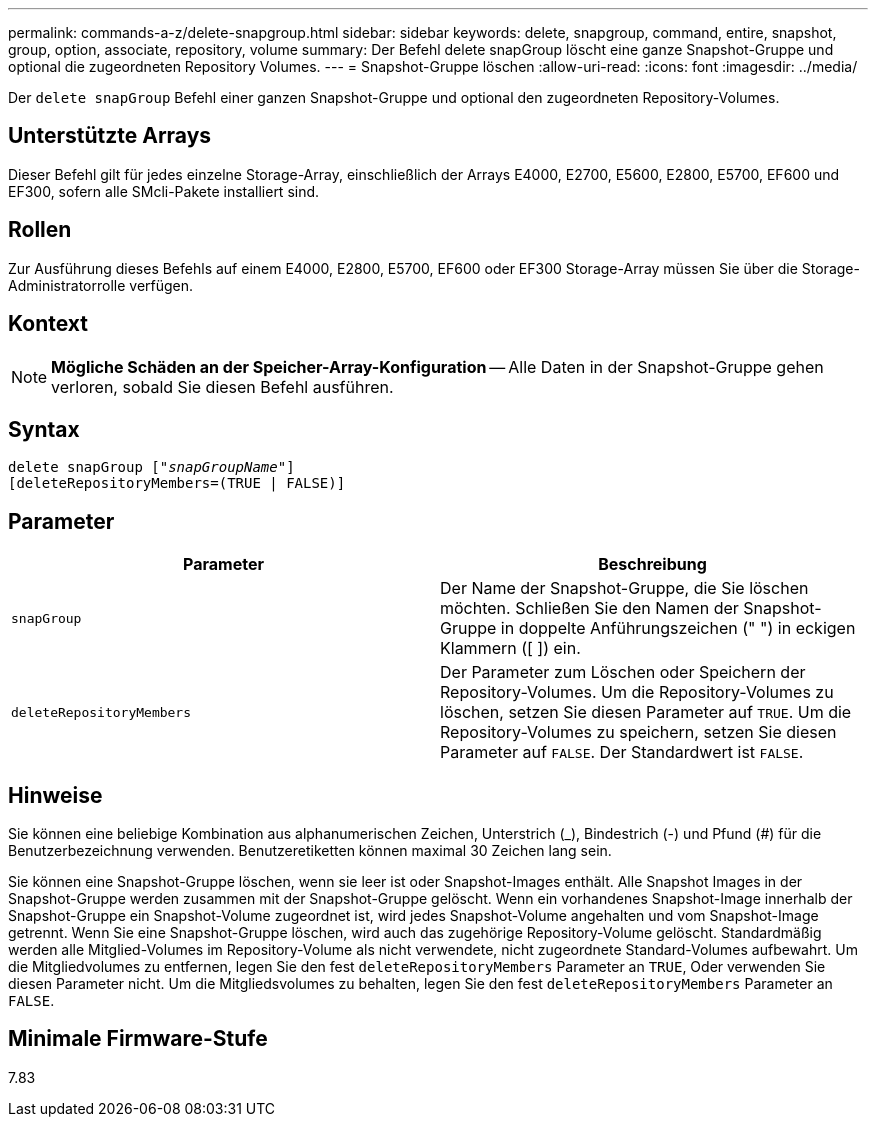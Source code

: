 ---
permalink: commands-a-z/delete-snapgroup.html 
sidebar: sidebar 
keywords: delete, snapgroup, command, entire, snapshot, group, option, associate, repository, volume 
summary: Der Befehl delete snapGroup löscht eine ganze Snapshot-Gruppe und optional die zugeordneten Repository Volumes. 
---
= Snapshot-Gruppe löschen
:allow-uri-read: 
:icons: font
:imagesdir: ../media/


[role="lead"]
Der `delete snapGroup` Befehl einer ganzen Snapshot-Gruppe und optional den zugeordneten Repository-Volumes.



== Unterstützte Arrays

Dieser Befehl gilt für jedes einzelne Storage-Array, einschließlich der Arrays E4000, E2700, E5600, E2800, E5700, EF600 und EF300, sofern alle SMcli-Pakete installiert sind.



== Rollen

Zur Ausführung dieses Befehls auf einem E4000, E2800, E5700, EF600 oder EF300 Storage-Array müssen Sie über die Storage-Administratorrolle verfügen.



== Kontext

[NOTE]
====
*Mögliche Schäden an der Speicher-Array-Konfiguration* -- Alle Daten in der Snapshot-Gruppe gehen verloren, sobald Sie diesen Befehl ausführen.

====


== Syntax

[source, cli, subs="+macros"]
----
pass:quotes[delete snapGroup ["_snapGroupName_"]]
[deleteRepositoryMembers=(TRUE | FALSE)]
----


== Parameter

[cols="2*"]
|===
| Parameter | Beschreibung 


 a| 
`snapGroup`
 a| 
Der Name der Snapshot-Gruppe, die Sie löschen möchten. Schließen Sie den Namen der Snapshot-Gruppe in doppelte Anführungszeichen (" ") in eckigen Klammern ([ ]) ein.



 a| 
`deleteRepositoryMembers`
 a| 
Der Parameter zum Löschen oder Speichern der Repository-Volumes. Um die Repository-Volumes zu löschen, setzen Sie diesen Parameter auf `TRUE`. Um die Repository-Volumes zu speichern, setzen Sie diesen Parameter auf `FALSE`. Der Standardwert ist `FALSE`.

|===


== Hinweise

Sie können eine beliebige Kombination aus alphanumerischen Zeichen, Unterstrich (_), Bindestrich (-) und Pfund (#) für die Benutzerbezeichnung verwenden. Benutzeretiketten können maximal 30 Zeichen lang sein.

Sie können eine Snapshot-Gruppe löschen, wenn sie leer ist oder Snapshot-Images enthält. Alle Snapshot Images in der Snapshot-Gruppe werden zusammen mit der Snapshot-Gruppe gelöscht. Wenn ein vorhandenes Snapshot-Image innerhalb der Snapshot-Gruppe ein Snapshot-Volume zugeordnet ist, wird jedes Snapshot-Volume angehalten und vom Snapshot-Image getrennt. Wenn Sie eine Snapshot-Gruppe löschen, wird auch das zugehörige Repository-Volume gelöscht. Standardmäßig werden alle Mitglied-Volumes im Repository-Volume als nicht verwendete, nicht zugeordnete Standard-Volumes aufbewahrt. Um die Mitgliedvolumes zu entfernen, legen Sie den fest `deleteRepositoryMembers` Parameter an `TRUE`, Oder verwenden Sie diesen Parameter nicht. Um die Mitgliedsvolumes zu behalten, legen Sie den fest `deleteRepositoryMembers` Parameter an `FALSE`.



== Minimale Firmware-Stufe

7.83

